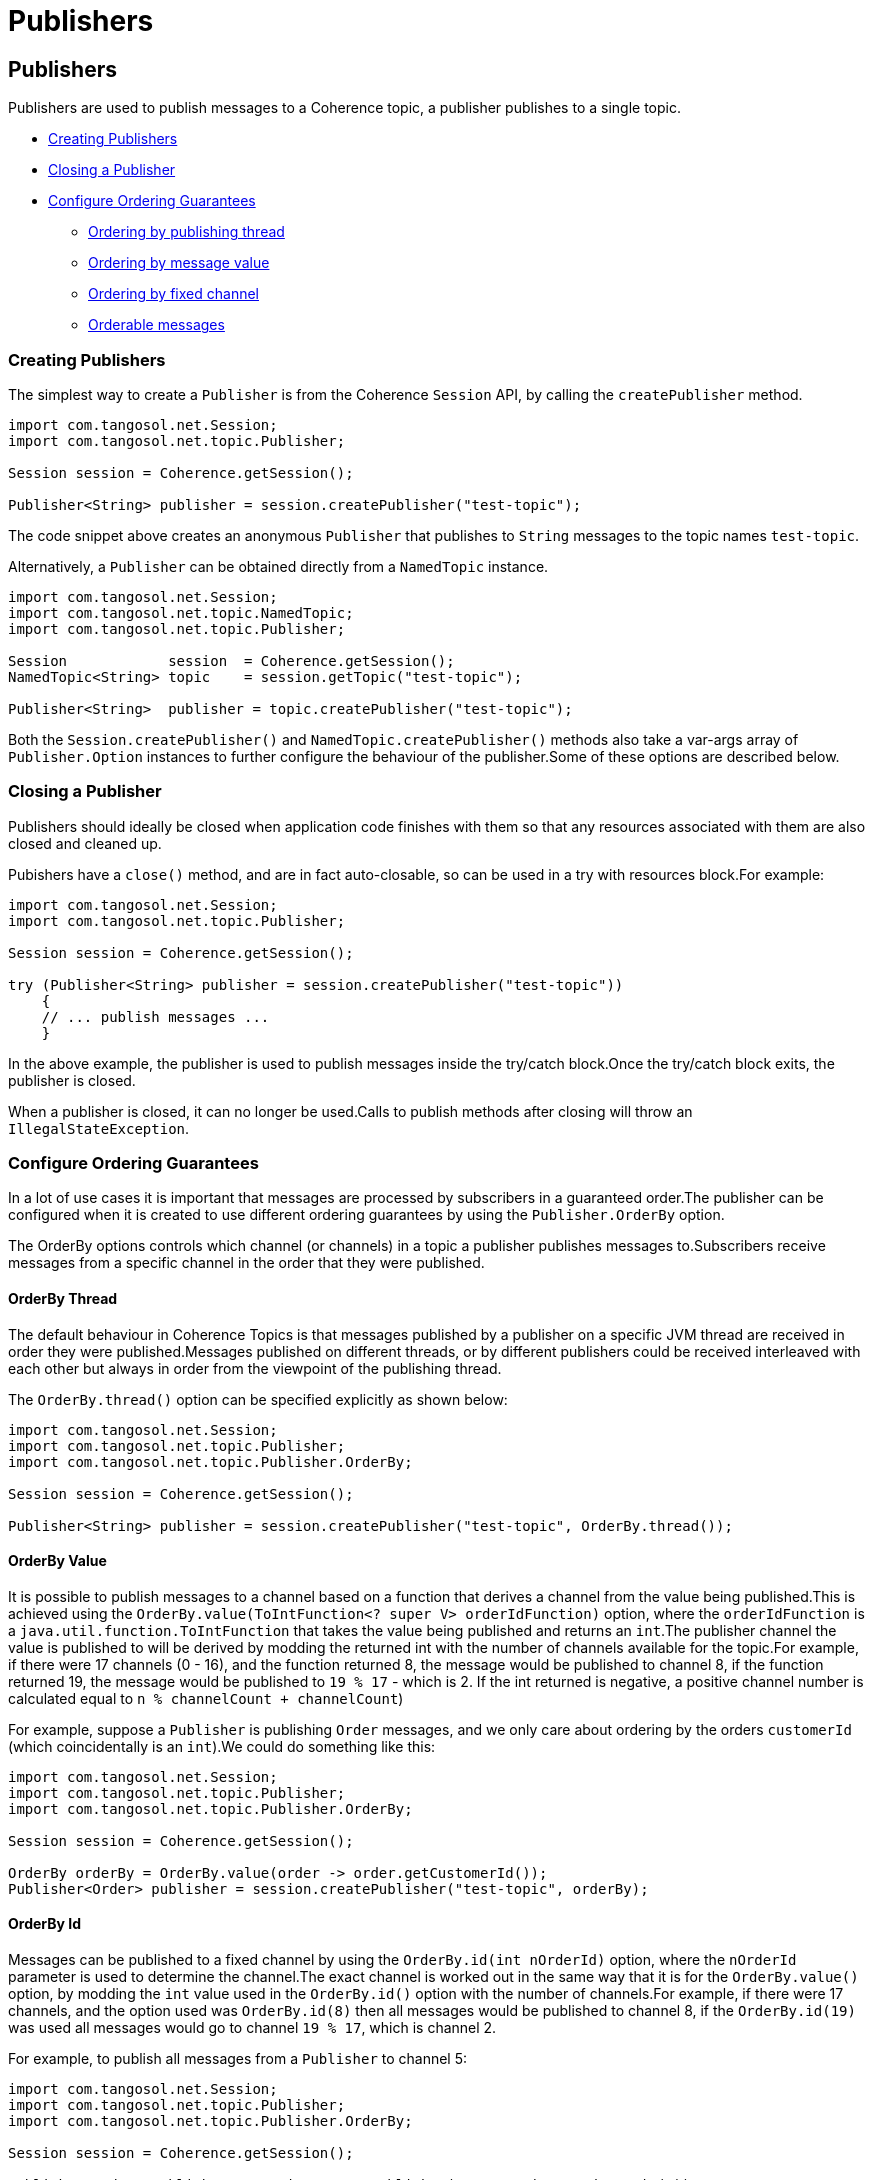 ///////////////////////////////////////////////////////////////////////////////
    Copyright (c) 2000, 2021, Oracle and/or its affiliates.

    Licensed under the Universal Permissive License v 1.0 as shown at
    http://oss.oracle.com/licenses/upl.
///////////////////////////////////////////////////////////////////////////////
= Publishers
:description: Coherence Topics Publishers
:keywords: coherence, topics, java, documentation

// DO NOT remove this header - it might look like a duplicate of the header above, but
// both they serve a purpose, and the docs will look wrong if it is removed.
== Publishers

Publishers are used to publish messages to a Coherence topic, a publisher publishes to a single topic.

* <<_creating_publishers,Creating Publishers>>
* <<_closing_a_publisher,Closing a Publisher>>
* <<_configure_ordering_guarantees,Configure Ordering Guarantees>>
** <<_orderby_thread,Ordering by publishing thread>>
** <<_orderby_value,Ordering by message value>>
** <<_orderby_id,Ordering by fixed channel>>
** <<_publish_orderable_messages,Orderable messages>>


[#_creating_publishers]
=== Creating Publishers

The simplest way to create a `Publisher` is from the Coherence `Session` API, by calling the `createPublisher` method.

[source,java]
----
import com.tangosol.net.Session;
import com.tangosol.net.topic.Publisher;

Session session = Coherence.getSession();

Publisher<String> publisher = session.createPublisher("test-topic");
----
The code snippet above creates an anonymous `Publisher` that publishes to `String` messages to the topic names `test-topic`.

Alternatively, a `Publisher` can be obtained directly from a `NamedTopic` instance.

[source,java]
----
import com.tangosol.net.Session;
import com.tangosol.net.topic.NamedTopic;
import com.tangosol.net.topic.Publisher;

Session            session  = Coherence.getSession();
NamedTopic<String> topic    = session.getTopic("test-topic");

Publisher<String>  publisher = topic.createPublisher("test-topic");
----

Both the `Session.createPublisher()` and `NamedTopic.createPublisher()` methods also take a var-args array of `Publisher.Option` instances to further configure the behaviour of the publisher.Some of these options are described below.

[#_closing_a_publisher]
=== Closing a Publisher

Publishers should ideally be closed when application code finishes with them so that any resources associated with them are also closed and cleaned up.

Pubishers have a `close()` method, and are in fact auto-closable, so can be used in a try with resources block.For example:

[source,java]
----
import com.tangosol.net.Session;
import com.tangosol.net.topic.Publisher;

Session session = Coherence.getSession();

try (Publisher<String> publisher = session.createPublisher("test-topic"))
    {
    // ... publish messages ...
    }
----

In the above example, the publisher is used to publish messages inside the try/catch block.Once the try/catch block exits, the publisher is closed.

When a publisher is closed, it can no longer be used.Calls to publish methods after closing will throw an `IllegalStateException`.


[#_configure_ordering_guarantees]
=== Configure Ordering Guarantees

In a lot of use cases it is important that messages are processed by subscribers in a guaranteed order.The publisher can be configured when it is created to use different ordering guarantees by using the `Publisher.OrderBy` option.

The OrderBy options controls which channel (or channels) in a topic a publisher publishes messages to.Subscribers receive messages from a specific channel in the order that they were published.

[#_orderby_thread]
==== OrderBy Thread

The default behaviour in Coherence Topics is that messages published by a publisher on a specific JVM thread are received in order they were published.Messages published on different threads, or by different publishers could be received interleaved with each other but always in order from the viewpoint of the publishing thread.

The `OrderBy.thread()` option can be specified explicitly as shown below:

[source,java]
----
import com.tangosol.net.Session;
import com.tangosol.net.topic.Publisher;
import com.tangosol.net.topic.Publisher.OrderBy;

Session session = Coherence.getSession();

Publisher<String> publisher = session.createPublisher("test-topic", OrderBy.thread());
----

[#_orderby_value]
==== OrderBy Value

It is possible to publish messages to a channel based on a function that derives a channel from the value being published.This is achieved using the `OrderBy.value(ToIntFunction<? super V> orderIdFunction)` option, where the `orderIdFunction` is a `java.util.function.ToIntFunction` that takes the value being published and returns an `int`.The publisher channel the value is published to will be derived by modding the returned int with the number of channels available for the topic.For example, if there were 17 channels (0 - 16), and the function returned 8, the message would be published to channel 8, if the function returned 19, the message would be published to `19 % 17` - which is 2. If the int returned is negative, a positive channel number is calculated equal to `n % channelCount + channelCount`)

For example, suppose a `Publisher` is publishing `Order` messages, and we only care about ordering by the orders `customerId` (which coincidentally is an `int`).We could do something like this:

[source,java]
----
import com.tangosol.net.Session;
import com.tangosol.net.topic.Publisher;
import com.tangosol.net.topic.Publisher.OrderBy;

Session session = Coherence.getSession();

OrderBy orderBy = OrderBy.value(order -> order.getCustomerId());
Publisher<Order> publisher = session.createPublisher("test-topic", orderBy);
----

[#_orderby_id]
==== OrderBy Id

Messages can be published to a fixed channel by using the `OrderBy.id(int nOrderId)` option, where the `nOrderId` parameter is used to determine the channel.The exact channel is worked out in the same way that it is for the `OrderBy.value()` option, by modding the `int` value used in the `OrderBy.id()` option with the number of channels.For example, if there were 17 channels, and the option used was `OrderBy.id(8)` then all messages would be published to channel 8, if the `OrderBy.id(19)` was used all messages would go to channel `19 % 17`, which is channel 2.

For example, to publish all messages from a `Publisher` to channel 5:
[source,java]
----
import com.tangosol.net.Session;
import com.tangosol.net.topic.Publisher;
import com.tangosol.net.topic.Publisher.OrderBy;

Session session = Coherence.getSession();

Publisher<Order> publisher = session.createPublisher("test-topic", OrderBy.is(5));
----

Using the `OrderBy.id()` option with multiple publishers with the same Id value will cause all those publishers to publish to the same channel.This would mean that message ordering would be global across all of those publishers, with the caveat that there would be more contention with publishers against the tail of the channel.

==== OrderBy None

Finally, using `OrderBy.none()` will guarantee no ordering, each message would be published to a random channel.This would allow the least contention in use cases where the order of message processing by subscribers did not matter.

[source,java]
----
import com.tangosol.net.Session;
import com.tangosol.net.topic.Publisher;
import com.tangosol.net.topic.Publisher.OrderBy;

Session session = Coherence.getSession();

Publisher<Order> publisher = session.createPublisher("test-topic", OrderBy.none());
----

[#_publish_orderable_messages]
==== Publish Orderable Messages

It is possible to use the values themselves to determine ordering by making the message value implement the interface `com.tangosol.net.topic.Publisher.Orderable`.This interface has a single `getOrderId()` method that returns an `int` that is used in the same way as other options above to determine the channel to publish to.

Publishing `Orderable` values will override any `OrderBy` option that might have been specified for the publisher.

This is an similar to the `OrderBy.value()` option, but in this case the code that creates the publisher does not need to know how to determine the order, this can be different for each type of message that the publisher publishes.

For example, if there is a `Transaction` class with a `String` customer identifier that should be used to order published `Transactions`, we might implement it like this:
[source,java]
.Transaction.java
----
public class Transaction
        implements Publisher.Orderable
    {
    private String customerId;

    @Override
    public int getOrderId()
        {
        return Objects.hashCode(customerId);
        }
    }
----

Now we can configure a publisher:
[source,java]
----
import com.tangosol.net.Session;
import com.tangosol.net.topic.Publisher;
import com.tangosol.net.topic.Publisher.OrderBy;

Session session = Coherence.getSession();

Publisher<Transaction> publisher = session.createPublisher("test-topic");
----

The publisher above did not specify an `OrderBy` option, so the default or `OrderBy.thread()` will be used, but as the `Transaction` class implements `Publisher.Orderable` then it's `getOrderId` method wil be used to determine message ordering.

